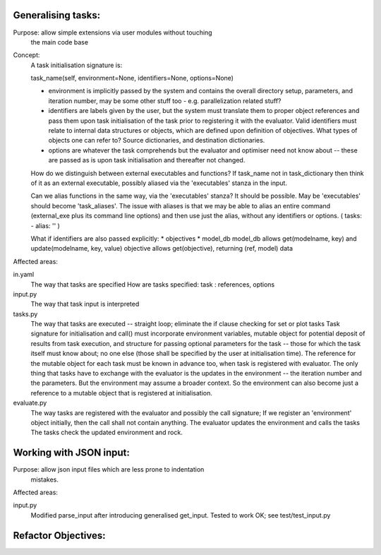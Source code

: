 Generalising tasks:
======================================================================

Purpose: allow simple extensions via user modules without touching
         the main code base


Concept: 
        A task initialisation signature is:
        
        task_name(self, environment=None, identifiers=None, options=None)

        * environment is implicitly passed by the system and contains
          the overall directory setup, parameters, and iteration
          number, may be some other stuff too - e.g. parallelization
          related stuff?
        * identifiers are labels given by the user, but the system
          must translate them to proper object references and pass 
          them upon task initialisation of the task prior to
          registering it with the evaluator. Valid identifiers must
          relate to internal data structures or objects, which are
          defined upon definition of objectives. What types of objects
          one can refer to? Source dictionaries, and destination 
          dictionaries.
        * options are whatever the task comprehends but the evaluator
          and optimiser need not know about -- these are passed 
          as is upon task initialisation and thereafter not changed.

        How do we distinguish between external executables and
        functions? If task_name not in task_dictionary then think
        of it as an external executable, possibly aliased via the
        'executables' stanza in the input. 

        Can we alias functions in the same way, via the 
        'executables' stanza? It should be possible.
        May be 'executables' should become 'task_aliases'.
        The issue with aliases is that we may be able to alias an
        entire command (external_exe plus its command line options)
        and then use just the alias, without any identifiers or 
        options. ( tasks: - alias: '' )

        What if identifiers are also passed explicitly:
        * objectives
        * model_db
        model_db allows get(modelname, key) and update(modelname, key, value)
        objective allows get(objective), returning (ref, model) data

Affected areas:

in.yaml
        The way that tasks are specified
        How are tasks specified:
        task : references, options

input.py
        The way that task input is interpreted

tasks.py
        The way that tasks are executed -- straight loop; eliminate
        the if clause checking for set or plot tasks
        Task signature for initialisation and call() must incorporate
        environment variables, mutable object for potential deposit
        of results from task execution, and structure for passing 
        optional parameters for the task -- those for which the task
        itself must know about; no one else (those shall be specified
        by the user at initialisation time). The reference for the 
        mutable object for each task must be known in advance too, 
        when task is registered with evaluator. The only thing that
        tasks have to exchange with the evaluator is the updates in
        the environment -- the iteration number and the parameters.
        But the environment may assume a broader context. So 
        the environment can also become just a reference to a 
        mutable object that is registered at initialisation.
        
evaluate.py
        The way tasks are registered with the evaluator and possibly
        the call signature; If we register an 'environment' object
        initially, then the call shall not contain anything.
        The evaluator updates the environment and calls the tasks
        The tasks check the updated environment and rock.


Working with JSON input:
======================================================================
Purpose: allow json input files which are less prone to indentation
         mistakes.

Affected areas:

input.py
        Modified parse_input after introducing generalised get_input.
        Tested to work OK; see test/test_input.py


Refactor Objectives:
======================================================================
